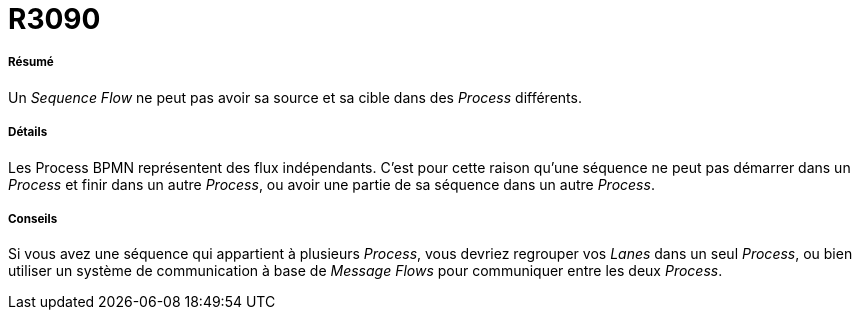 // Disable all captions for figures.
:!figure-caption:
// Path to the stylesheet files
:stylesdir: .

[[R3090]]

[[r3090]]
= R3090

[[Résumé]]

[[résumé]]
===== Résumé

Un _Sequence Flow_ ne peut pas avoir sa source et sa cible dans des _Process_ différents.

[[Détails]]

[[détails]]
===== Détails

Les Process BPMN représentent des flux indépendants. C'est pour cette raison qu'une séquence ne peut pas démarrer dans un _Process_ et finir dans un autre _Process_, ou avoir une partie de sa séquence dans un autre _Process_.

[[Conseils]]

[[conseils]]
===== Conseils

Si vous avez une séquence qui appartient à plusieurs _Process_, vous devriez regrouper vos _Lanes_ dans un seul _Process_, ou bien utiliser un système de communication à base de _Message Flows_ pour communiquer entre les deux _Process_.


